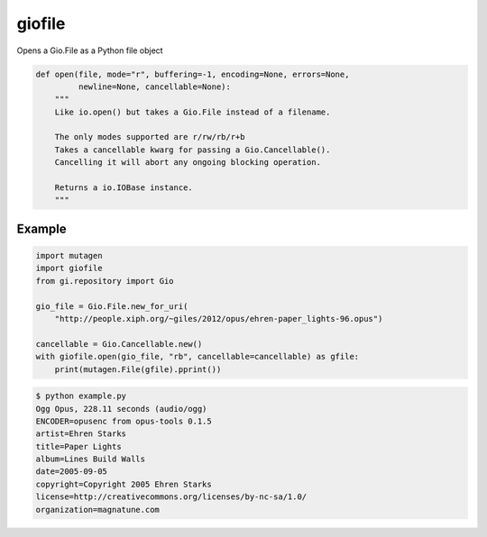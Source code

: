 *******
giofile
*******

Opens a Gio.File as a Python file object

.. code:: python

    def open(file, mode="r", buffering=-1, encoding=None, errors=None,
             newline=None, cancellable=None):
        """
        Like io.open() but takes a Gio.File instead of a filename.

        The only modes supported are r/rw/rb/r+b
        Takes a cancellable kwarg for passing a Gio.Cancellable().
        Cancelling it will abort any ongoing blocking operation.

        Returns a io.IOBase instance.
        """

.. image:: https://travis-ci.org/lazka/giofile.svg?branch=master
    :target: https://travis-ci.org/lazka/giofile

Example
=======

.. code:: python

    import mutagen
    import giofile
    from gi.repository import Gio

    gio_file = Gio.File.new_for_uri(
        "http://people.xiph.org/~giles/2012/opus/ehren-paper_lights-96.opus")

    cancellable = Gio.Cancellable.new()
    with giofile.open(gio_file, "rb", cancellable=cancellable) as gfile:
        print(mutagen.File(gfile).pprint())

.. code:: sh

    $ python example.py
    Ogg Opus, 228.11 seconds (audio/ogg)
    ENCODER=opusenc from opus-tools 0.1.5
    artist=Ehren Starks
    title=Paper Lights
    album=Lines Build Walls
    date=2005-09-05
    copyright=Copyright 2005 Ehren Starks
    license=http://creativecommons.org/licenses/by-nc-sa/1.0/
    organization=magnatune.com
